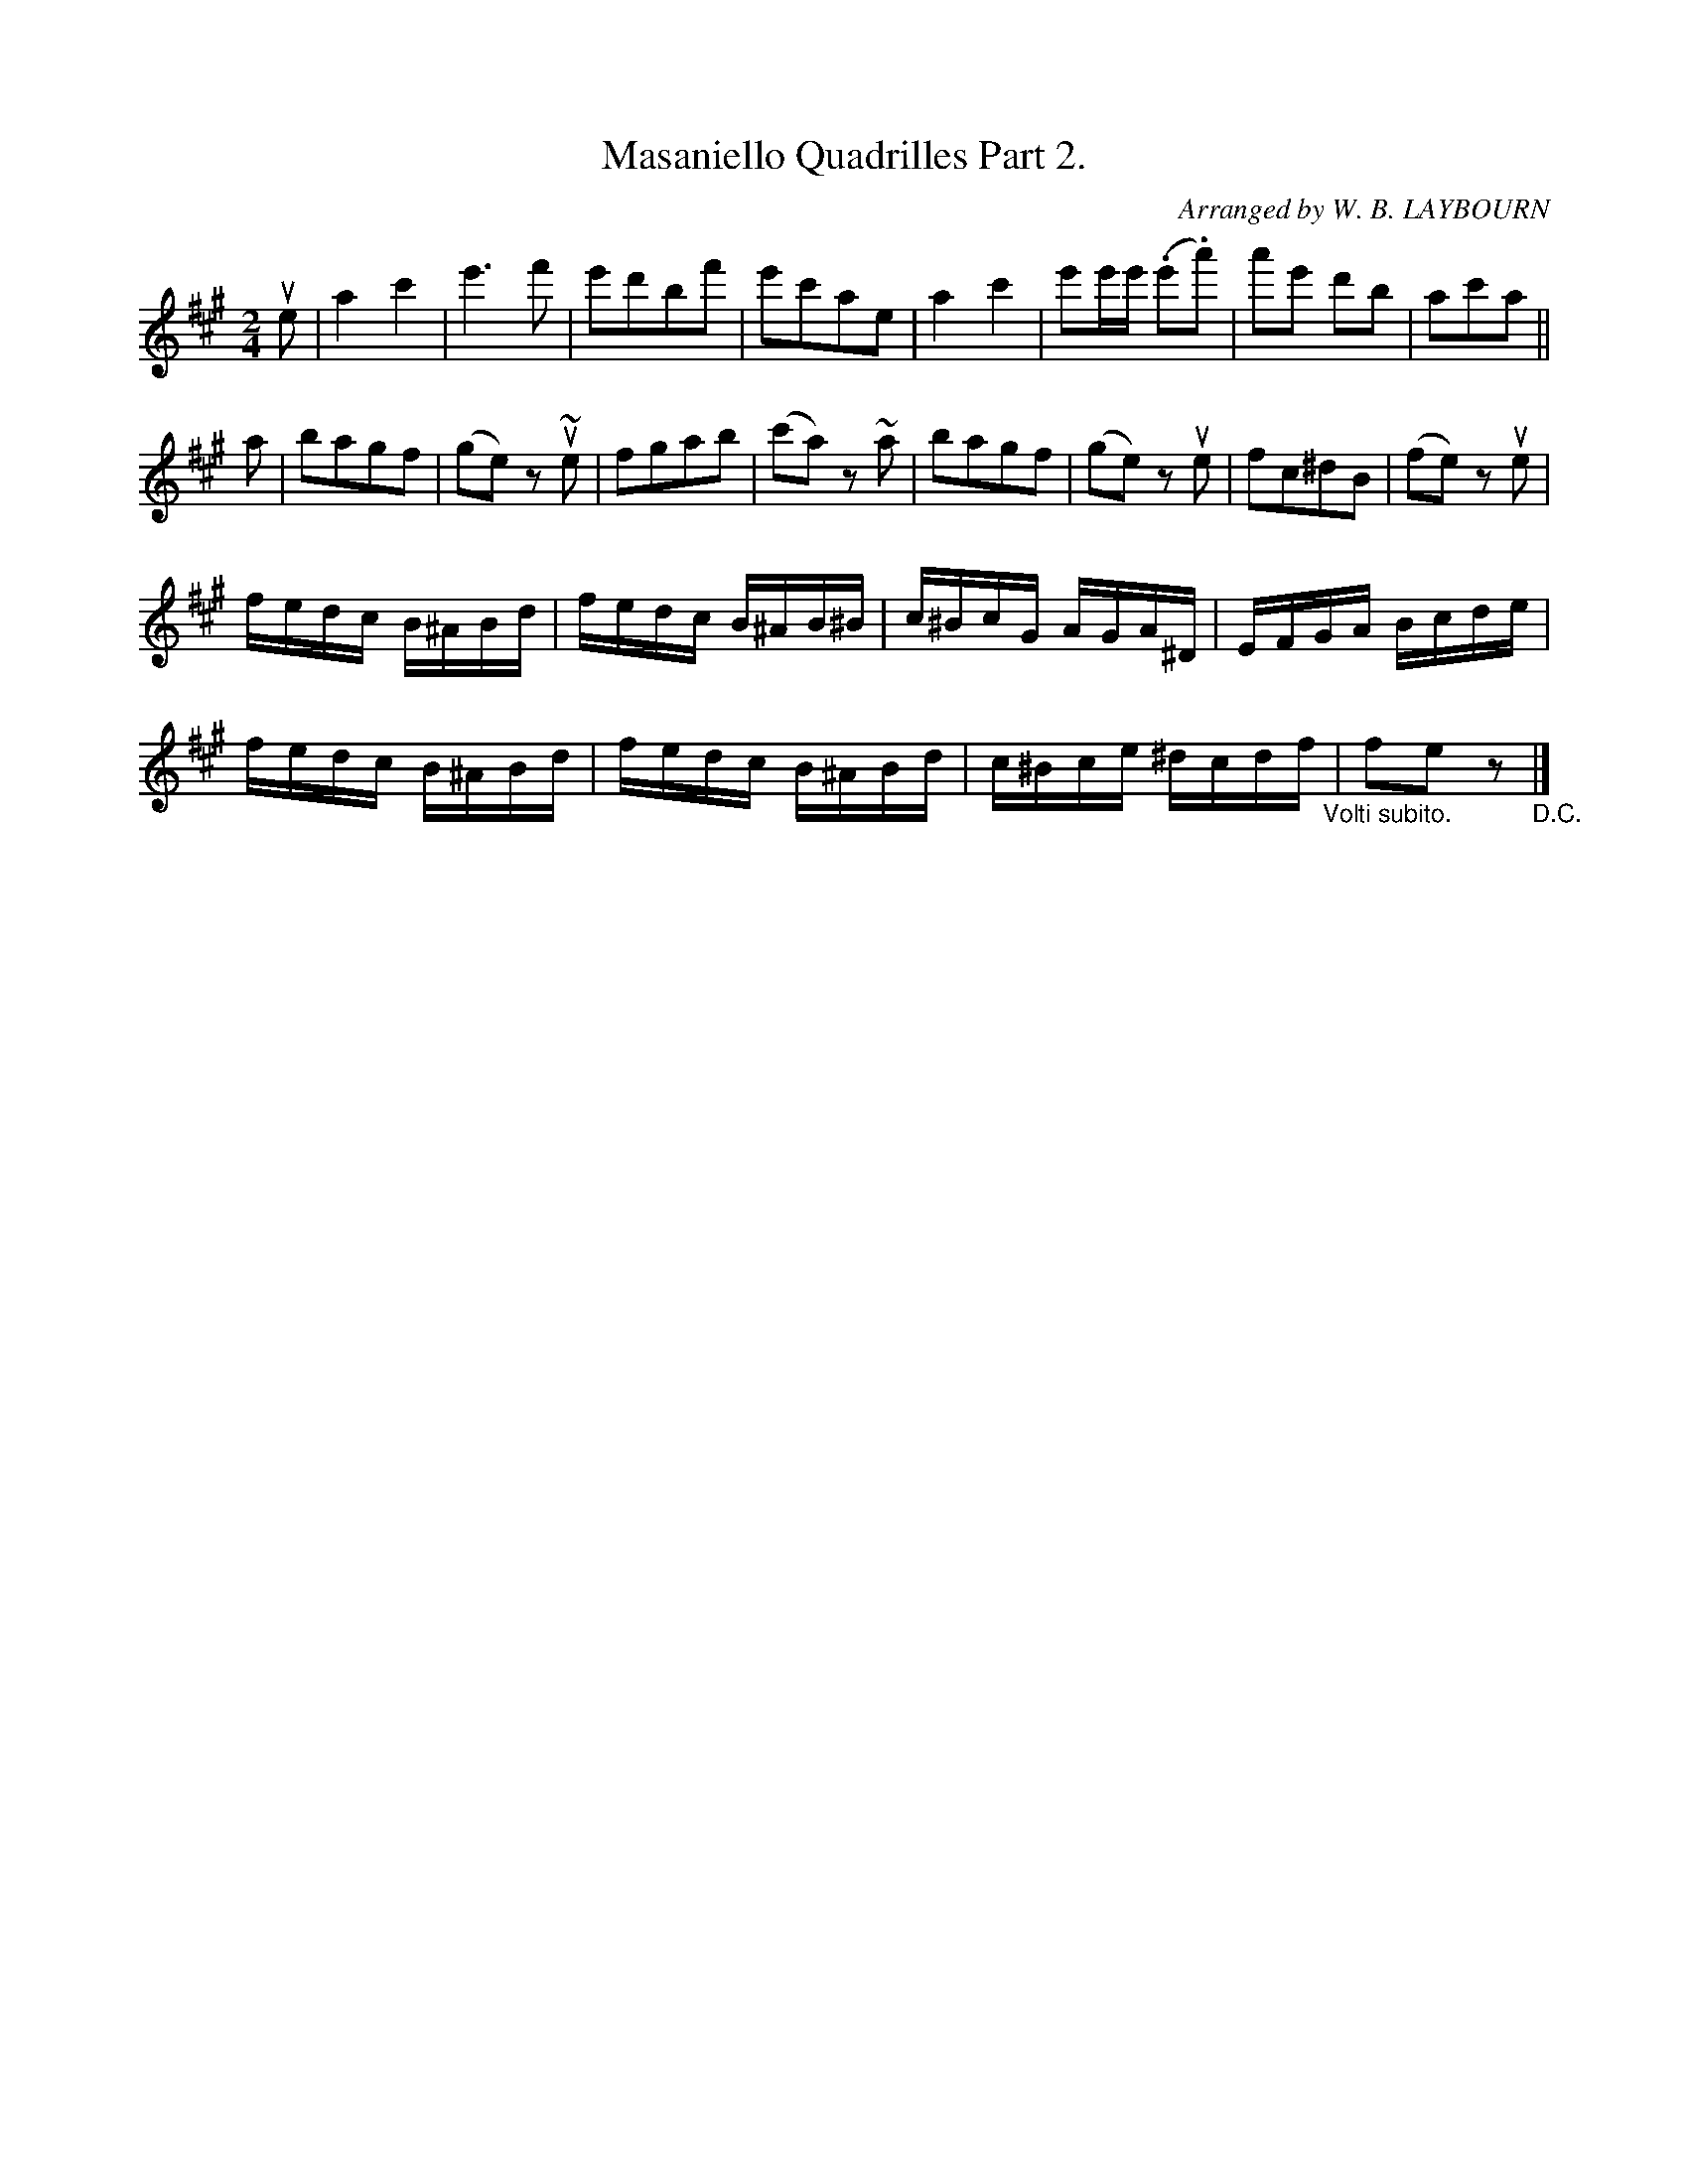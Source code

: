 X: 10312
T: Masaniello Quadrilles Part 2.
C: Arranged by W. B. LAYBOURN
R: reel
B: K\"ohler's Violin Repository, v.1, 1885 p.31 #2
F: http://www.archive.org/details/klersviolinrepos01edin
Z: 2011 John Chambers <jc:trillian.mit.edu>
M: 2/4
L: 1/16
K: A
ue2 |\
a4c'4 | e'6f'2 | e'2d'2b2f'2 | e'2c'2a2e2 |\
a4c'4 | e'2e'e' (.e'2.a'2) | a'2e'2 d'2b2 | a2c'2a2 ||
a2 |\
b2a2g2f2 | (g2e2) z2u~e2 | f2g2a2b2 | (c'2a2) z2~a2 |\
b2a2g2f2 | (g2e2) z2ue2 | f2c2^d2B2 | (f2e2) z2ue2 |
fedc B^ABd | fedc B^AB^B | c^BcG AGA^D | EFGA Bcde |
fedc B^ABd | fedc B^ABd | c^Bce ^dcdf "_Volti subito."| f2e2 z2 "_D.C."|]
